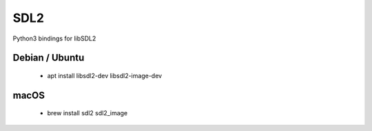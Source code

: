 
SDL2
====

Python3 bindings for libSDL2

Debian / Ubuntu
---------------
	* apt install libsdl2-dev libsdl2-image-dev

macOS
-----
	* brew install sdl2 sdl2_image
